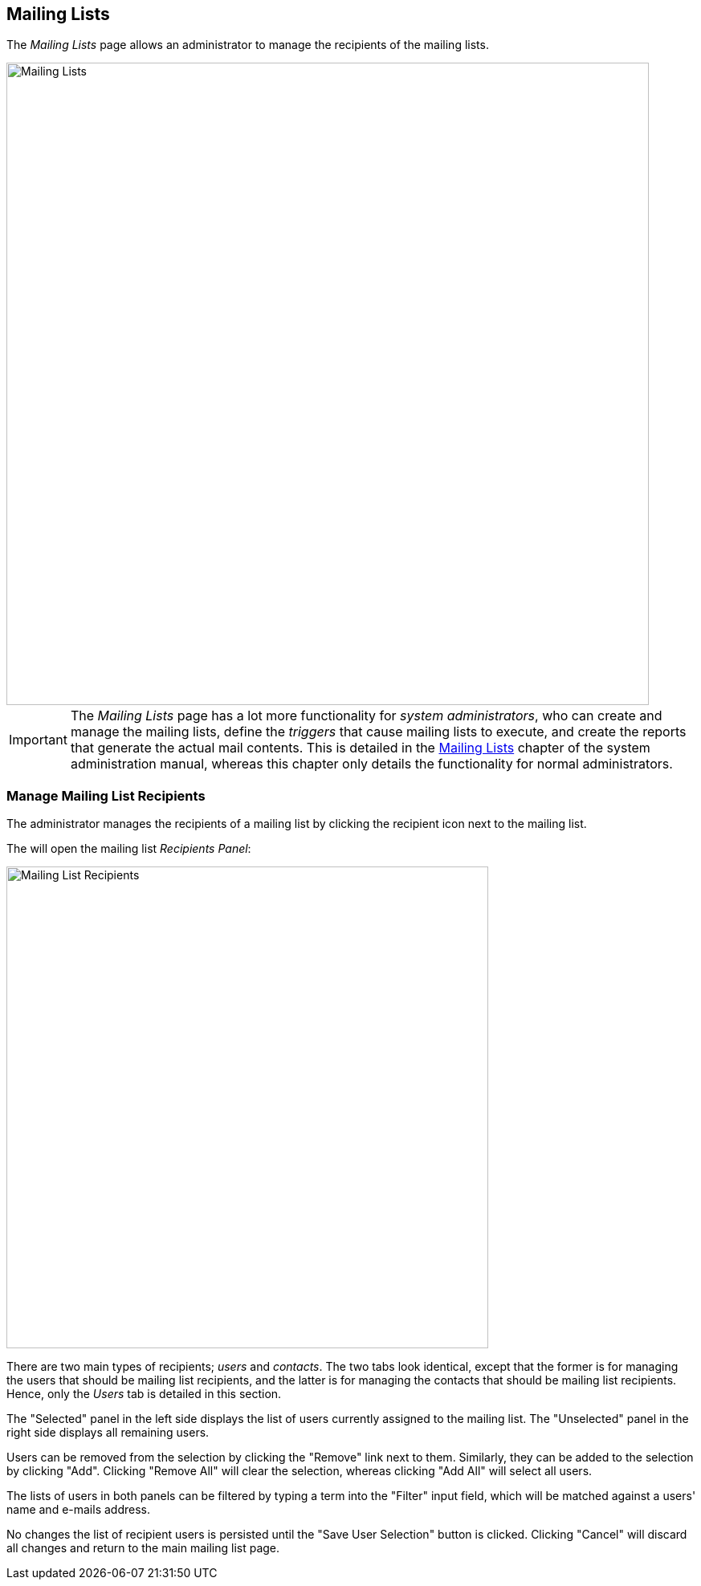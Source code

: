 
:imagesdir: images

== Mailing Lists

The _Mailing Lists_ page allows an administrator to manage the recipients of the mailing lists.

image::MailingListsPage.png[Mailing Lists, 800]

IMPORTANT: The _Mailing Lists_ page has a lot more functionality for _system administrators_, who can create
and manage the mailing lists, define the _triggers_ that cause mailing lists to execute,
and create the reports that generate the actual mail contents. This is detailed in the
http://docs.niord.org/sysadmin-manual/manual.html#mailing-lists[Mailing Lists] chapter of the system
administration manual, whereas this chapter only details the functionality for normal administrators.

=== Manage Mailing List Recipients

The administrator manages the recipients of a mailing list by clicking the recipient icon next to the
mailing list.

The will open the mailing list _Recipients Panel_:

image::MailingListRecipients.png[Mailing List Recipients, 600]

There are two main types of recipients; _users_ and _contacts_.
The two tabs look identical, except that the former is for managing the users that should be mailing list recipients,
and the latter is for managing the contacts that should be mailing list recipients.
Hence, only the _Users_ tab is detailed in this section.

The "Selected" panel in the left side displays the list of users currently assigned to the mailing list.
The "Unselected" panel in the right side displays all remaining users.

Users can be removed from the selection by clicking the "Remove" link next to them. Similarly, they can
be added to the selection by clicking "Add".
Clicking "Remove All" will clear the selection, whereas clicking "Add All" will select all users.

The lists of users in both panels can be filtered by typing a term into the "Filter" input field, which will be
matched against a users' name and e-mails address.

No changes the list of recipient users is persisted until the "Save User Selection" button is clicked.
Clicking "Cancel" will discard all changes and return to the main mailing list page.


